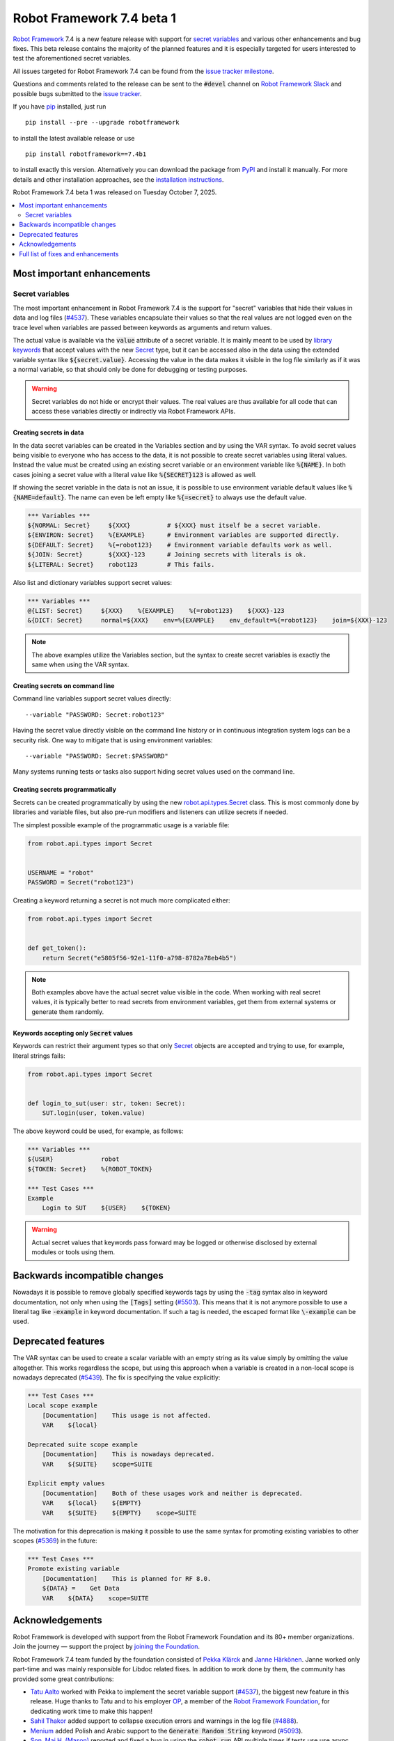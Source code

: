 ==========================
Robot Framework 7.4 beta 1
==========================

.. default-role:: code

`Robot Framework`_ 7.4 is a new feature release with support for `secret
variables`_ and various other enhancements and bug fixes. This beta release
contains the majority of the planned features and it is especially targeted for
users interested to test the aforementioned secret variables.

All issues targeted for Robot Framework 7.4 can be found
from the `issue tracker milestone`_.

Questions and comments related to the release can be sent to the `#devel`
channel on `Robot Framework Slack`_ and possible bugs submitted to
the `issue tracker`_.

If you have pip_ installed, just run

::

   pip install --pre --upgrade robotframework

to install the latest available release or use

::

   pip install robotframework==7.4b1

to install exactly this version. Alternatively you can download the package
from PyPI_ and install it manually. For more details and other installation
approaches, see the `installation instructions`_.

Robot Framework 7.4 beta 1 was released on Tuesday October 7, 2025.

.. _Robot Framework: http://robotframework.org
.. _Robot Framework Foundation: http://robotframework.org/foundation
.. _pip: http://pip-installer.org
.. _PyPI: https://pypi.python.org/pypi/robotframework
.. _issue tracker milestone: https://github.com/robotframework/robotframework/issues?q=milestone%3Av7.4
.. _issue tracker: https://github.com/robotframework/robotframework/issues
.. _Slack: http://slack.robotframework.org
.. _Robot Framework Slack: Slack_
.. _installation instructions: ../../INSTALL.rst

.. contents::
   :depth: 2
   :local:

Most important enhancements
===========================

Secret variables
----------------

The most important enhancement in Robot Framework 7.4 is the support for
"secret" variables that hide their values in data and log files (`#4537`_).
These variables encapsulate their values so that the real values are not
logged even on the trace level when variables are passed between keywords as
arguments and return values.

The actual value is available via the `value` attribute of a secret variable.
It is mainly meant to be used by `library keywords`__ that accept values with
the new Secret_ type, but it can be accessed also in the data using the extended
variable syntax like `${secret.value}`. Accessing the value in the data makes it
visible in the log file similarly as if it was a normal variable, so that should
only be done for debugging or testing purposes.

.. warning:: Secret variables do not hide or encrypt their values. The real values
             are thus available for all code that can access these variables directly
             or indirectly via Robot Framework APIs.

__ `Keywords accepting only Secret values`_
.. _Secret: https://robot-framework.readthedocs.io/en/master/autodoc/robot.utils.html#robot.utils.secret.Secret
.. _robot.api.types.Secret: Secret_

Creating secrets in data
~~~~~~~~~~~~~~~~~~~~~~~~

In the data secret variables can be created in the Variables section and
by using the VAR syntax. To avoid secret values being visible to everyone who
has access to the data, it is not possible to create secret variables using
literal values. Instead the value must be created using an existing secret variable
or an environment variable like `%{NAME}`. In both cases joining a secret value
with a literal value like `%{SECRET}123` is allowed as well.

If showing the secret variable in the data is not an issue, it is possible to use
environment variable default values like `%{NAME=default}`. The name can even be
left empty like `%{=secret}` to always use the default value.

.. sourcecode:: robotframework

   *** Variables ***
   ${NORMAL: Secret}     ${XXX}          # ${XXX} must itself be a secret variable.
   ${ENVIRON: Secret}    %{EXAMPLE}      # Environment variables are supported directly.
   ${DEFAULT: Secret}    %{=robot123}    # Environment variable defaults work as well.
   ${JOIN: Secret}       ${XXX}-123      # Joining secrets with literals is ok.
   ${LITERAL: Secret}    robot123        # This fails.

Also list and dictionary variables support secret values:

.. sourcecode:: robotframework

   *** Variables ***
   @{LIST: Secret}     ${XXX}    %{EXAMPLE}    %{=robot123}    ${XXX}-123
   &{DICT: Secret}     normal=${XXX}    env=%{EXAMPLE}    env_default=%{=robot123}    join=${XXX}-123

.. note:: The above examples utilize the Variables section, but the syntax to create
          secret variables is exactly the same when using the VAR syntax.

Creating secrets on command line
~~~~~~~~~~~~~~~~~~~~~~~~~~~~~~~~

Command line variables support secret values directly::

    --variable "PASSWORD: Secret:robot123"

Having the secret value directly visible on the command line history or in continuous
integration system logs can be a security risk. One way to mitigate that is using
environment variables::

    --variable "PASSWORD: Secret:$PASSWORD"

Many systems running tests or tasks also support hiding secret values used on
the command line.

Creating secrets programmatically
~~~~~~~~~~~~~~~~~~~~~~~~~~~~~~~~~

Secrets can be created programmatically by using the new `robot.api.types.Secret`_
class. This is most commonly done by libraries and variable files, but also
pre-run modifiers and listeners can utilize secrets if needed.

The simplest possible example of the programmatic usage is a variable file:

.. sourcecode:: python

    from robot.api.types import Secret


    USERNAME = "robot"
    PASSWORD = Secret("robot123")

Creating a keyword returning a secret is not much more complicated either:

.. sourcecode:: python

   from robot.api.types import Secret


   def get_token():
       return Secret("e5805f56-92e1-11f0-a798-8782a78eb4b5")

.. note:: Both examples above have the actual secret value visible in the code.
          When working with real secret values, it is typically better to read
          secrets from environment variables, get them from external systems or
          generate them randomly.

Keywords accepting only `Secret` values
~~~~~~~~~~~~~~~~~~~~~~~~~~~~~~~~~~~~~~~

Keywords can restrict their argument types so that only Secret_ objects are
accepted and trying to use, for example, literal strings fails:

.. sourcecode:: python

   from robot.api.types import Secret


   def login_to_sut(user: str, token: Secret):
       SUT.login(user, token.value)

The above keyword could be used, for example, as follows:

.. sourcecode:: robotframework

    *** Variables ***
    ${USER}             robot
    ${TOKEN: Secret}    %{ROBOT_TOKEN}

    *** Test Cases ***
    Example
        Login to SUT    ${USER}    ${TOKEN}

.. warning:: Actual secret values that keywords pass forward may be logged or
             otherwise disclosed by external modules or tools using them.

Backwards incompatible changes
==============================

Nowadays it is possible to remove globally specified keywords tags by using
the `-tag` syntax also in keyword documentation, not only when using the `[Tags]`
setting (`#5503`_). This means that it is not anymore possible to use a literal
tag like `-example` in keyword documentation. If such a tag is needed, the escaped
format like `\-example` can be used.

Deprecated features
===================

The VAR syntax can be used to create a scalar variable with an empty string
as its value simply by omitting the value altogether. This works regardless
the scope, but using this approach when a variable is created in a non-local
scope is nowadays deprecated (`#5439`_). The fix is specifying the value
explicitly:

.. sourcecode:: robotframework

    *** Test Cases ***
    Local scope example
        [Documentation]    This usage is not affected.
        VAR    ${local}

    Deprecated suite scope example
        [Documentation]    This is nowadays deprecated.
        VAR    ${SUITE}    scope=SUITE

    Explicit empty values
        [Documentation]    Both of these usages work and neither is deprecated.
        VAR    ${local}    ${EMPTY}
        VAR    ${SUITE}    ${EMPTY}    scope=SUITE

The motivation for this deprecation is making it possible to use the same syntax
for promoting existing variables to other scopes (`#5369`__) in the future:

.. sourcecode:: robotframework

    *** Test Cases ***
    Promote existing variable
        [Documentation]    This is planned for RF 8.0.
        ${DATA} =    Get Data
        VAR    ${DATA}    scope=SUITE

__ https://github.com/robotframework/robotframework/issues/5369

Acknowledgements
================

Robot Framework is developed with support from the Robot Framework Foundation
and its 80+ member organizations. Join the journey — support the project by
`joining the Foundation <Robot Framework Foundation_>`_.

Robot Framework 7.4 team funded by the foundation consisted of `Pekka Klärck`_ and
`Janne Härkönen <https://github.com/yanne>`_. Janne worked only part-time and was
mainly responsible for Libdoc related fixes. In addition to work done by them, the
community has provided some great contributions:

- `Tatu Aalto <https://github.com/aaltat>`__ worked with Pekka to implement
  the secret variable support (`#4537`_), the biggest new feature in this release.
  Huge thanks to Tatu and to his employer `OP <https://www.op.fi/>`__, a member
  of the `Robot Framework Foundation`_, for dedicating work time to make this
  happen!

- `Sahil Thakor <https://github.com/kiteretsu-daihyakka>`__ added support to
  collapse execution errors and warnings in the log file (`#4888`_).

- `Menium <https://github.com/menium878>`__ added Polish and Arabic support to
  the `Generate Random String` keyword (`#5093`_).

- `Son, Mai H. (Mason) <https://github.com/maisonsmd>`__ reported and fixed a bug in
  using the `robot.run` API multiple times if tests use use async keywords (`#5500`_).

Big thanks to Robot Framework Foundation, to community members listed above, and
to everyone else who has tested preview releases, submitted bug reports, proposed
enhancements, debugged problems, or otherwise helped with Robot Framework 7.4
development.

| `Pekka Klärck <https://github.com/pekkaklarck>`_
| Robot Framework lead developer

Full list of fixes and enhancements
===================================

.. list-table::
    :header-rows: 1

    * - ID
      - Type
      - Priority
      - Summary
      - Added
    * - `#4537`_
      - enhancement
      - critical
      - Support creating "secret" variables that hide their values in data and log files
      - beta 1
    * - `#5439`_
      - enhancement
      - high
      - Deprecate using VAR without value to create empty scalar variable in non-local scope
      - beta 1
    * - `#5472`_
      - bug
      - medium
      - Libdoc: Code examples in keyword documentation are not formatted correctly
      - beta 1
    * - `#5491`_
      - bug
      - medium
      - Libdoc: Importing section header is shown in HTML outputs even if library accepts no parameters
      - beta 1
    * - `#5498`_
      - bug
      - medium
      - `robot.utils.restreader` module breaks API doc generation
      - beta 1
    * - `#5500`_
      - bug
      - medium
      - Robot API `run` fails after the first run with async keywords
      - beta 1
    * - `#5502`_
      - bug
      - medium
      - Disabling writing to output file programmatically using internal `LOGGER` does not work anymore
      - beta 1
    * - `#5503`_
      - bug
      - medium
      - Using `-tag` syntax to remove keyword tags does not work with tags in documentation
      - beta 1
    * - `#5504`_
      - bug
      - medium
      - Log: Items in element headers are slightly misaligned
      - beta 1
    * - `#5508`_
      - bug
      - medium
      - Links to keywords in Libdoc code blocks only work after filtering but then the indentation is broken
      - beta 1
    * - `#3874`_
      - enhancement
      - medium
      - Support `--no-status-rc` with `--help` and `--version`
      - beta 1
    * - `#4888`_
      - enhancement
      - medium
      - Support collapsing execution errors in log file
      - beta 1
    * - `#5025`_
      - enhancement
      - medium
      - BuiltIn: Explicitly mark arguments that are positional-only
      - beta 1
    * - `#5093`_
      - enhancement
      - medium
      - Add Arabic and Polish support to `Generate Random String` keyword
      - beta 1
    * - `#5186`_
      - enhancement
      - medium
      - Support expanding environment variables in argument files
      - beta 1
    * - `#5492`_
      - enhancement
      - medium
      - Emit warning if library is re-imported with different arguments
      - beta 1
    * - `#5490`_
      - bug
      - low
      - Libdoc: Tags from private keywords are not excluded from HTML outputs
      - beta 1
    * - `#5505`_
      - bug
      - low
      - Report: "Test Details" header background is wrong when viewing details
      - beta 1
    * - `#5122`_
      - enhancement
      - low
      - Enhance documentation related to importing same library multiple times
      - beta 1
    * - `#5506`_
      - enhancement
      - low
      - Drop "Test/Task" prefixes from report and log headers
      - beta 1

Altogether 20 issues. View on the `issue tracker <https://github.com/robotframework/robotframework/issues?q=milestone%3Av7.4>`__.

.. _#4537: https://github.com/robotframework/robotframework/issues/4537
.. _#5439: https://github.com/robotframework/robotframework/issues/5439
.. _#5472: https://github.com/robotframework/robotframework/issues/5472
.. _#5491: https://github.com/robotframework/robotframework/issues/5491
.. _#5498: https://github.com/robotframework/robotframework/issues/5498
.. _#5500: https://github.com/robotframework/robotframework/issues/5500
.. _#5502: https://github.com/robotframework/robotframework/issues/5502
.. _#5503: https://github.com/robotframework/robotframework/issues/5503
.. _#5504: https://github.com/robotframework/robotframework/issues/5504
.. _#5508: https://github.com/robotframework/robotframework/issues/5508
.. _#3874: https://github.com/robotframework/robotframework/issues/3874
.. _#4888: https://github.com/robotframework/robotframework/issues/4888
.. _#5025: https://github.com/robotframework/robotframework/issues/5025
.. _#5093: https://github.com/robotframework/robotframework/issues/5093
.. _#5186: https://github.com/robotframework/robotframework/issues/5186
.. _#5492: https://github.com/robotframework/robotframework/issues/5492
.. _#5490: https://github.com/robotframework/robotframework/issues/5490
.. _#5505: https://github.com/robotframework/robotframework/issues/5505
.. _#5122: https://github.com/robotframework/robotframework/issues/5122
.. _#5506: https://github.com/robotframework/robotframework/issues/5506
